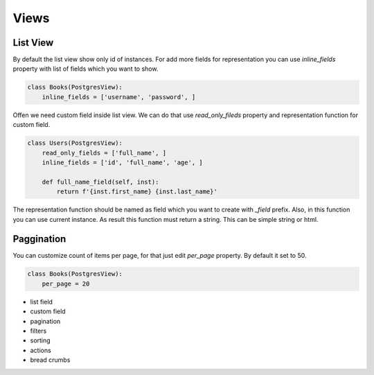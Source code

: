 =====
Views
=====

List View
---------

By default the list view show only id of instances. For add more fields
for representation you can use *inline_fields* property with list of
fields which you want to show.

.. code-block:: python

    class Books(PostgresView):
        inline_fields = ['username', 'password', ]

Offen we need custom field inside list view. We can do that use
*read_only_fileds* property and representation function for
custom field.

.. code-block:: python

    class Users(PostgresView):
        read_only_fields = ['full_name', ]
        inline_fields = ['id', 'full_name', 'age', ]

        def full_name_field(self, inst):
            return f'{inst.first_name} {inst.last_name}'

The representation function should be named as field which you want to
create with `_field` prefix. Also, in this function you can use
current instance. As result this function must return a string. This
can be simple string or html.

Paggination
-----------

You can customize count of items per page, for that just edit *per_page*
property. By default it set to 50.

.. code-block:: python

    class Books(PostgresView):
        per_page = 20


- list field
- custom field
- pagination
- filters
- sorting
- actions
- bread crumbs
